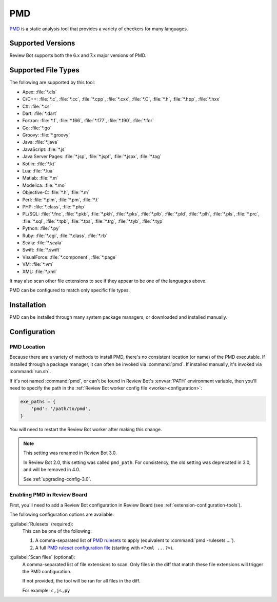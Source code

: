 .. _tool-pmd:

===
PMD
===

PMD_ is a static analysis tool that provides a variety of checkers for many
languages.

.. _PMD: https://pmd.github.io/


Supported Versions
==================

Review Bot supports both the 6.x and 7.x major versions of PMD.


Supported File Types
====================

The following are supported by this tool:

* Apex: :file:`*.cls`
* C/C++: :file:`*.c`, :file:`*.cc`, :file:`*.cpp`, :file:`*.cxx`,
  :file:`*.C`, :file:`*.h`, :file:`*.hpp`, :file:`*.hxx`
* C#: :file:`*.cs`
* Dart: :file:`*.dart`
* Fortran: :file:`*.f`, :file:`*.f66`, :file:`*.f77`, :file:`*.f90`,
  :file:`*.for`
* Go: :file:`*.go`
* Groovy: :file:`*.groovy`
* Java: :file:`*.java`
* JavaScript: :file:`*.js`
* Java Server Pages: :file:`*.jsp`, :file:`*.jspf`, :file:`*.jspx`,
  :file:`*.tag`
* Kotlin: :file:`*.kt`
* Lua: :file:`*.lua`
* Matlab: :file:`*.m`
* Modelica: :file:`*.mo`
* Objective-C: :file:`*.h`, :file:`*.m`
* Perl: :file:`*.plm`, :file:`*.pm`, :file:`*.t`
* PHP: :file:`*.class`, :file:`*.php`
* PL/SQL: :file:`*.fnc`, :file:`*.pkb`, :file:`*.pkh`, :file:`*.pks`,
  :file:`*.plb`, :file:`*.pld`, :file:`*.plh`, :file:`*.pls`, :file:`*.prc`,
  :file:`*.sql`, :file:`*.tpb`, :file:`*.tps`, :file:`*.trg`, :file:`*.tyb`,
  :file:`*.typ`
* Python: :file:`*.py`
* Ruby: :file:`*.cgi`, :file:`*.class`, :file:`*.rb`
* Scala: :file:`*.scala`
* Swift: :file:`*.swift`
* VisualForce: :file:`*.component`, :file:`*.page`
* VM: :file:`*.vm`
* XML: :file:`*.xml`

It may also scan other file extensions to see if they appear to be one of the
languages above.

PMD can be configured to match only specific file types.


..
  File Extension References:

  * Apex: https://github.com/pmd/pmd/blob/master/pmd-apex/src/main/java/net/sourceforge/pmd/cpd/ApexLanguage.java
  * C/C++: https://github.com/pmd/pmd/blob/master/pmd-cpp/src/main/java/net/sourceforge/pmd/cpd/CPPLanguage.java
  * C#: https://github.com/pmd/pmd/blob/master/pmd-cs/src/main/java/net/sourceforge/pmd/cpd/CsLanguage.java
  * Dart: https://github.com/pmd/pmd/blob/master/pmd-dart/src/main/java/net/sourceforge/pmd/cpd/DartLanguage.java
  * Fortran: https://github.com/pmd/pmd/blob/master/pmd-fortran/src/main/java/net/sourceforge/pmd/cpd/FortranLanguage.java
  * Go: https://github.com/pmd/pmd/blob/master/pmd-go/src/main/java/net/sourceforge/pmd/cpd/GoLanguage.java
  * Groovy: https://github.com/pmd/pmd/blob/master/pmd-groovy/src/main/java/net/sourceforge/pmd/cpd/GroovyLanguage.java
  * Java: https://github.com/pmd/pmd/blob/master/pmd-java/src/main/java/net/sourceforge/pmd/cpd/JavaLanguage.java
  * Java Server Pages: https://github.com/pmd/pmd/blob/master/pmd-jsp/src/main/java/net/sourceforge/pmd/cpd/JSPLanguage.java
  * Kotlin: https://github.com/pmd/pmd/blob/master/pmd-kotlin/src/main/java/net/sourceforge/pmd/cpd/KotlinLanguage.java
  * Lua: https://github.com/pmd/pmd/blob/master/pmd-lua/src/main/java/net/sourceforge/pmd/cpd/LuaLanguage.java
  * Matlab: https://github.com/pmd/pmd/blob/master/pmd-matlab/src/main/java/net/sourceforge/pmd/cpd/MatlabLanguage.java
  * Modelica: https://github.com/pmd/pmd/blob/master/pmd-modelica/src/main/java/net/sourceforge/pmd/cpd/ModelicaLanguage.java
  * Objective-C: https://github.com/pmd/pmd/blob/master/pmd-objectivec/src/main/java/net/sourceforge/pmd/cpd/ObjectiveCLanguage.java
  * Perl: https://github.com/pmd/pmd/blob/master/pmd-perl/src/main/java/net/sourceforge/pmd/cpd/PerlLanguage.java
  * PHP: https://github.com/pmd/pmd/blob/master/pmd-php/src/main/java/net/sourceforge/pmd/cpd/PHPLanguage.java
  * PL/SQL: https://github.com/pmd/pmd/blob/master/pmd-plsql/src/main/java/net/sourceforge/pmd/cpd/PLSQLLanguage.java
  * Python: https://github.com/pmd/pmd/blob/master/pmd-python/src/main/java/net/sourceforge/pmd/cpd/PythonLanguage.java
  * Ruby: https://github.com/pmd/pmd/blob/master/pmd-ruby/src/main/java/net/sourceforge/pmd/cpd/RubyLanguage.java
  * Scala: https://github.com/pmd/pmd/blob/master/pmd-scala-modules/pmd-scala-common/src/main/java/net/sourceforge/pmd/cpd/ScalaLanguage.java
  * Swift: https://github.com/pmd/pmd/blob/master/pmd-swift/src/main/java/net/sourceforge/pmd/cpd/SwiftLanguage.java
  * VisualForce: https://github.com/pmd/pmd/blob/master/pmd-visualforce/src/main/java/net/sourceforge/pmd/cpd/VfLanguage.java
  * VM: https://github.com/pmd/pmd/blob/master/pmd-vm/src/main/java/net/sourceforge/pmd/lang/vm/VmLanguageModule.java
  * XML: https://github.com/pmd/pmd/blob/master/pmd-xml/src/main/java/net/sourceforge/pmd/xml/cpd/XmlLanguage.java


Installation
============

PMD can be installed through many system package managers, or downloaded and
installed manually.


Configuration
=============

PMD Location
------------

Because there are a variety of methods to install PMD, there's no consistent
location (or name) of the PMD executable. If installed through a package
manager, it can often be invoked via :command:`pmd`. If installed manually,
it's invoked via :command:`run.sh`.

If it's not named :command:`pmd`, or can't be found in Review Bot's
:envvar:`PATH` environment variable, then you'll need to specify the path
in the :ref:`Review Bot worker config file <worker-configuration>`:

.. code-block:: python

    exe_paths = {
        'pmd': '/path/to/pmd',
    }

You will need to restart the Review Bot worker after making this change.


.. note:: This setting was renamed in Review Bot 3.0.

   In Review Bot 2.0, this setting was called ``pmd_path``. For consistency,
   the old setting was deprecated in 3.0, and will be removed in 4.0.

   See :ref:`upgrading-config-3.0`.


Enabling PMD in Review Board
----------------------------

First, you'll need to add a Review Bot configuration in Review Board (see
:ref:`extension-configuration-tools`).

The following configuration options are available:

:guilabel:`Rulesets` (required):
    This can be one of the following:

    1. A comma-separated list of `PMD rulesets`_ to apply (equivalent to
       :command:`pmd -rulesets ...`).

    2. A full `PMD ruleset configuration file`_ (starting with
       ``<?xml ...?>``).

:guilabel:`Scan files` (optional):
    A comma-separated list of file extensions to scan. Only files in the diff
    that match these file extensions will trigger the PMD configuration.

    If not provided, the tool will be ran for all files in the diff.

    For example: ``c,js,py``


.. _PMD rulesets: https://pmd.github.io/latest/pmd_rules_java.html
.. _PMD ruleset configuration file:
   https://pmd.github.io/latest/pmd_userdocs_making_rulesets.html
